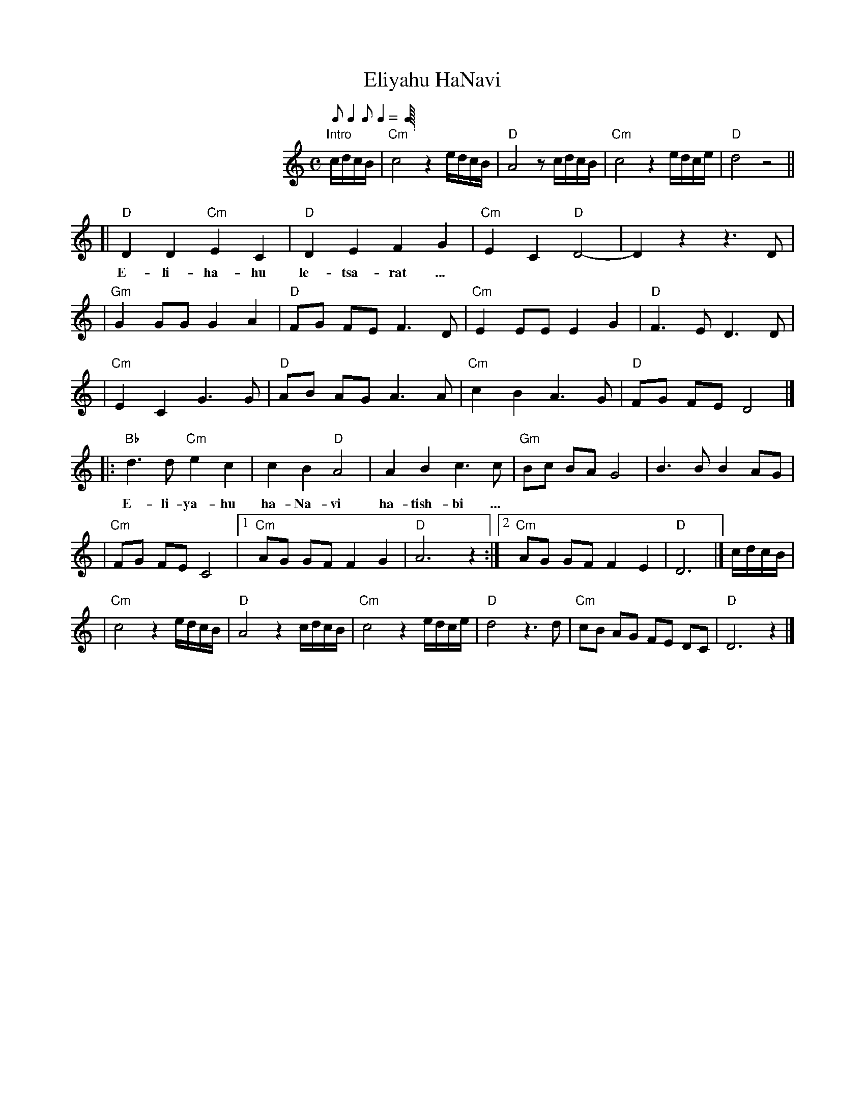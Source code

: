 
X: 1
T: Eliyahu HaNavi
M: C
S: MP3 file via email
L: 1/8
Q: 1/8 1/4 1/8 1/4 1/4=60
K: _B_e^F	% D freygish
%%indent 200
"Intro"c/d/c/B/ | "Cm"c4 z2 e/d/c/B/ | "D"A4 z c/d/c/B/ | "Cm"c4 z2 e/d/c/e/ | "D"d4 z4 ||
[| "D"D2 D2 "Cm"E2 C2 | "D"D2 E2 F2 G2 | "Cm"E2 C2 "D"D4- | D2  z2 z3 D |
w: E-li-ha-hu le-tsa-rat ...
| "Gm"G2 GG G2 A2 | "D"FG FE F3 D | "Cm"E2 EE E2 G2 | "D"F3 E  D3 D |
| "Cm"E2 C2 G3  G | "D"AB AG A3 A | "Cm"c2 B2 A3  G | "D"FG FE D4 |]
|: "Bb"d3  d "Cm"e2 c2 | c2 B2 "D"A4 | A2 B2 c3  c | "Gm"Bc BA G4   | B3  B B2 AG |
w: E-li-ya-hu ha-Na-vi ha-tish-bi ...
| "Cm"FG FE C4 |1 "Cm"AG GF F2 G2 | "D"A6 z2 :|2 "Cm"AG GF F2 E2 | "D"D6 |] c/d/c/B/ |
|  "Cm"c4 z2 e/d/c/B/ | "D"A4 z2 c/d/c/B/ | "Cm"c4 z2 e/d/c/e/ | "D"d4 z3 d | "Cm"cB AG FE DC | "D"D6 z2 |]
